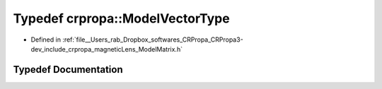 .. _exhale_typedef_namespacecrpropa_1a38b820ffe798c468ff6cf1b15efad830:

Typedef crpropa::ModelVectorType
================================

- Defined in :ref:`file__Users_rab_Dropbox_softwares_CRPropa_CRPropa3-dev_include_crpropa_magneticLens_ModelMatrix.h`


Typedef Documentation
---------------------


.. doxygentypedef:: crpropa::ModelVectorType
